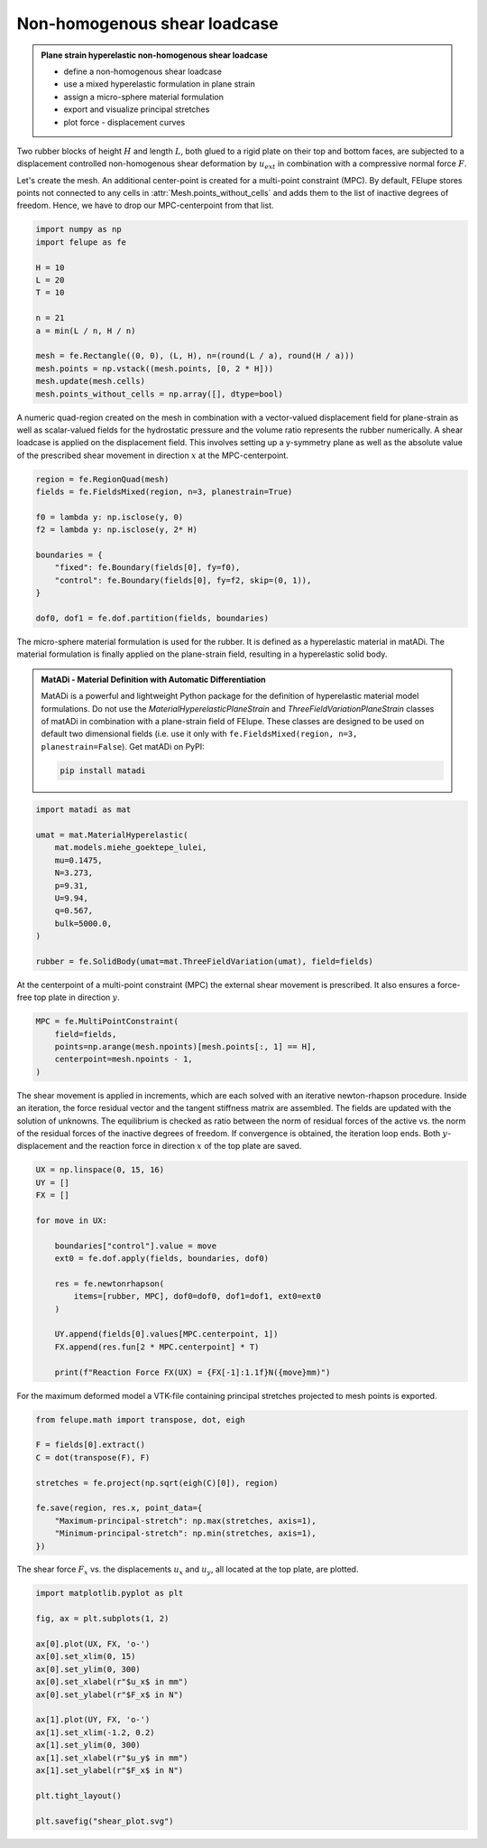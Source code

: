 Non-homogenous shear loadcase
-----------------------------

.. admonition:: Plane strain hyperelastic non-homogenous shear loadcase
   :class: note

   * define a non-homogenous shear loadcase
   
   * use a mixed hyperelastic formulation in plane strain
   
   * assign a micro-sphere material formulation
   
   * export and visualize principal stretches
   
   * plot force - displacement curves


Two rubber blocks of height :math:`H` and length :math:`L`, both glued to a 
rigid plate on their top and bottom faces, are subjected to a displacement 
controlled non-homogenous shear deformation by :math:`u_{ext}` in combination 
with a compressive normal force :math:`F`.

.. image:: images/shear.svg
   :width: 400px


Let's create the mesh. An additional center-point is created for a multi-point
constraint (MPC). By default, FElupe stores points not connected to any cells in
:attr:`Mesh.points_without_cells` and adds them to the list of inactive
degrees of freedom. Hence, we have to drop our MPC-centerpoint from that list.

..  code-block:: python

    import numpy as np
    import felupe as fe

    H = 10
    L = 20
    T = 10
    
    n = 21
    a = min(L / n, H / n)
    
    mesh = fe.Rectangle((0, 0), (L, H), n=(round(L / a), round(H / a)))
    mesh.points = np.vstack((mesh.points, [0, 2 * H]))
    mesh.update(mesh.cells)
    mesh.points_without_cells = np.array([], dtype=bool)

.. image:: images/shear_mesh.png
   :width: 400px

A numeric quad-region created on the mesh in combination with a vector-valued 
displacement field for plane-strain as well as scalar-valued fields for the hydrostatic pressure and the volume ratio represents the rubber numerically. A shear loadcase is applied on the displacement field. This involves setting up a y-symmetry plane as well as the absolute value of the prescribed shear movement in direction :math:`x` at the MPC-centerpoint.

..  code-block:: python

    region = fe.RegionQuad(mesh)
    fields = fe.FieldsMixed(region, n=3, planestrain=True)
    
    f0 = lambda y: np.isclose(y, 0)
    f2 = lambda y: np.isclose(y, 2* H)
    
    boundaries = {
        "fixed": fe.Boundary(fields[0], fy=f0),
        "control": fe.Boundary(fields[0], fy=f2, skip=(0, 1)),
    }
    
    dof0, dof1 = fe.dof.partition(fields, boundaries)


The micro-sphere material formulation is used for the rubber. It is defined
as a hyperelastic material in matADi. The material formulation is finally applied on the plane-strain field, resulting in a hyperelastic solid body.

.. admonition:: **MatADi** - Material Definition with Automatic Differentiation
   :class: note
   
   MatADi is a powerful and lightweight Python package for the definition of hyperelastic material model formulations. Do not use the `MaterialHyperelasticPlaneStrain` and `ThreeFieldVariationPlaneStrain` classes of matADi in combination with a plane-strain field of FElupe. These classes are designed to be used on default two dimensional fields (i.e. use it only with ``fe.FieldsMixed(region, n=3, planestrain=False``). Get matADi on PyPI: 
   
   ..  code-block::
       
       pip install matadi


..  code-block:: python

    import matadi as mat

    umat = mat.MaterialHyperelastic(
        mat.models.miehe_goektepe_lulei, 
        mu=0.1475, 
        N=3.273, 
        p=9.31, 
        U=9.94, 
        q=0.567, 
        bulk=5000.0,
    )
    
    rubber = fe.SolidBody(umat=mat.ThreeFieldVariation(umat), field=fields)

At the centerpoint of a multi-point constraint (MPC) the external shear
movement is prescribed. It also ensures a force-free top plate in direction 
:math:`y`.

..  code-block:: python

    MPC = fe.MultiPointConstraint(
        field=fields,
        points=np.arange(mesh.npoints)[mesh.points[:, 1] == H],
        centerpoint=mesh.npoints - 1,
    )


The shear movement is applied in increments, which are each solved with an
iterative newton-rhapson procedure. Inside an iteration, the force residual
vector and the tangent stiffness matrix are assembled. The fields are updated
with the solution of unknowns. The equilibrium is checked as ratio between the 
norm of residual forces of the active vs. the norm of the residual forces of 
the inactive degrees of freedom. If convergence is obtained, the iteration loop
ends. Both :math:`y`-displacement and the reaction force in direction :math:`x`
of the top plate are saved.

..  code-block:: python

    UX = np.linspace(0, 15, 16)
    UY = []
    FX = []
    
    for move in UX:
        
        boundaries["control"].value = move
        ext0 = fe.dof.apply(fields, boundaries, dof0)
        
        res = fe.newtonrhapson(
            items=[rubber, MPC], dof0=dof0, dof1=dof1, ext0=ext0
        )
                
        UY.append(fields[0].values[MPC.centerpoint, 1])
        FX.append(res.fun[2 * MPC.centerpoint] * T)
        
        print(f"Reaction Force FX(UX) = {FX[-1]:1.1f}N({move}mm)")

For the maximum deformed model a VTK-file containing principal stretches
projected to mesh points is exported.

..  code-block:: python

    from felupe.math import transpose, dot, eigh
    
    F = fields[0].extract()
    C = dot(transpose(F), F)
    
    stretches = fe.project(np.sqrt(eigh(C)[0]), region)
    
    fe.save(region, res.x, point_data={
        "Maximum-principal-stretch": np.max(stretches, axis=1),
        "Minimum-principal-stretch": np.min(stretches, axis=1),
    })

.. image:: images/shear_deformed.png
   :width: 600px

The shear force :math:`F_x` vs. the displacements :math:`u_x` and
:math:`u_y`, all located at the top plate, are plotted.

..  code-block:: python

    import matplotlib.pyplot as plt
    
    fig, ax = plt.subplots(1, 2)
    
    ax[0].plot(UX, FX, 'o-')
    ax[0].set_xlim(0, 15)
    ax[0].set_ylim(0, 300)
    ax[0].set_xlabel(r"$u_x$ in mm")
    ax[0].set_ylabel(r"$F_x$ in N")
    
    ax[1].plot(UY, FX, 'o-')
    ax[1].set_xlim(-1.2, 0.2)
    ax[1].set_ylim(0, 300)
    ax[1].set_xlabel(r"$u_y$ in mm")
    ax[1].set_ylabel(r"$F_x$ in N")
    
    plt.tight_layout()
    
    plt.savefig("shear_plot.svg")

.. image:: images/shear_plot.svg
   :width: 600px
